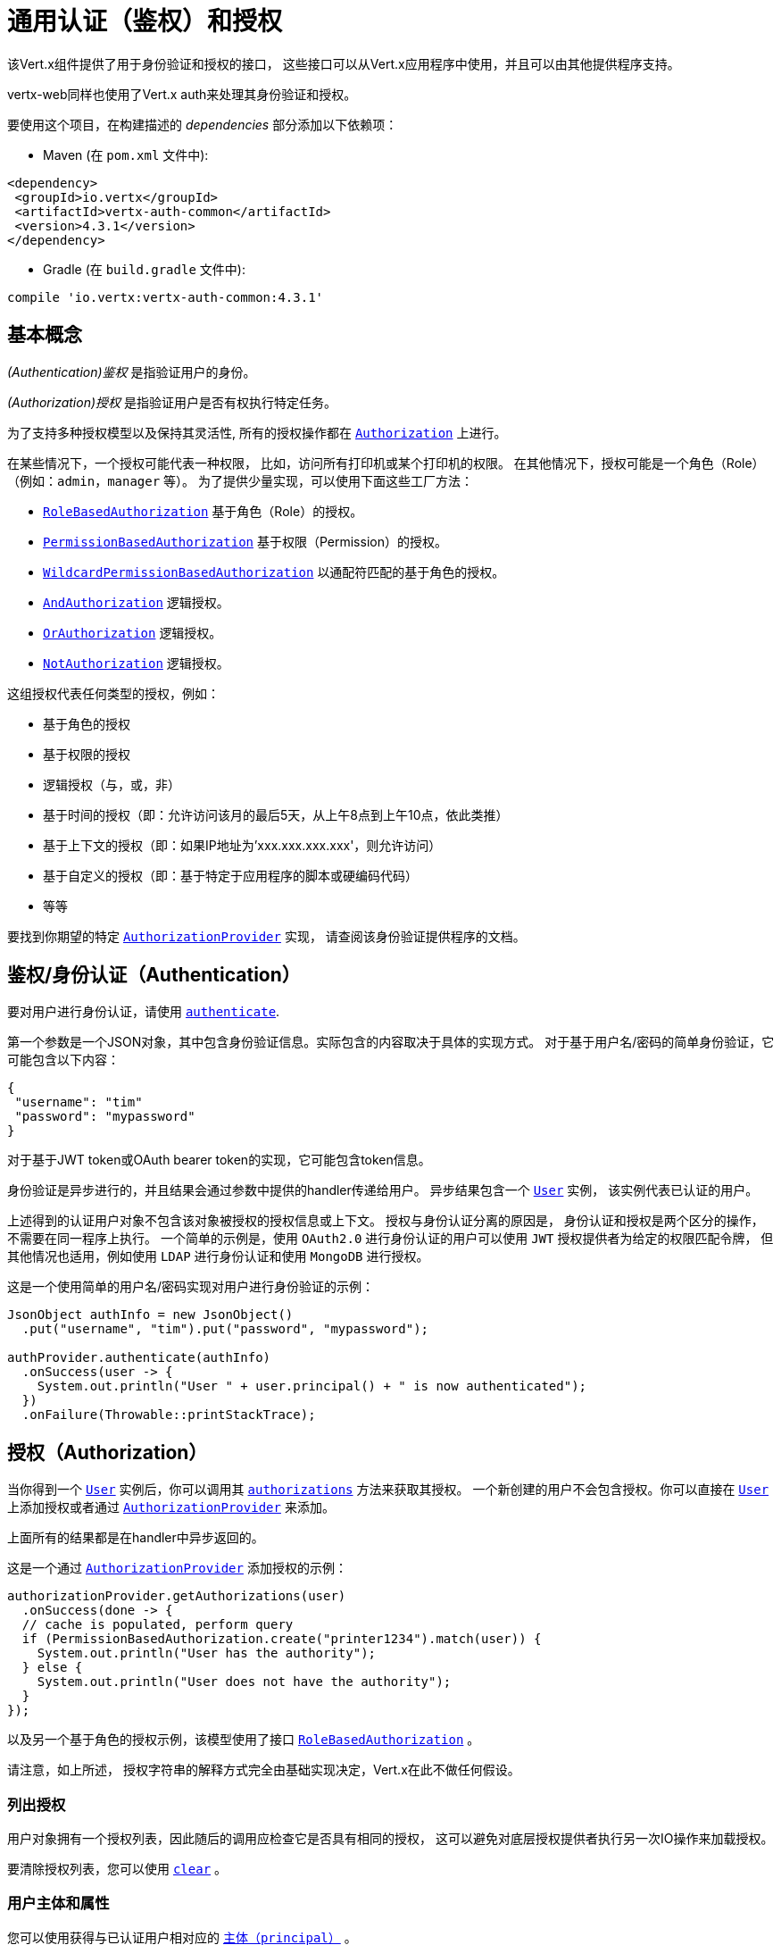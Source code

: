 [[_common_authentication_and_authorization]]
= 通用认证（鉴权）和授权

该Vert.x组件提供了用于身份验证和授权的接口，
这些接口可以从Vert.x应用程序中使用，并且可以由其他提供程序支持。

vertx-web同样也使用了Vert.x auth来处理其身份验证和授权。

要使用这个项目，在构建描述的 _dependencies_ 部分添加以下依赖项：

* Maven (在 `pom.xml` 文件中):

[source,xml,subs="+attributes"]
----
<dependency>
 <groupId>io.vertx</groupId>
 <artifactId>vertx-auth-common</artifactId>
 <version>4.3.1</version>
</dependency>
----

* Gradle (在 `build.gradle` 文件中):

[source,groovy,subs="+attributes"]
----
compile 'io.vertx:vertx-auth-common:4.3.1'
----

[[_basic_concepts]]
== 基本概念

_(Authentication)鉴权_ 是指验证用户的身份。

_(Authorization)授权_ 是指验证用户是否有权执行特定任务。

为了支持多种授权模型以及保持其灵活性, 所有的授权操作都在
`link:../../apidocs/io/vertx/ext/auth/authorization/Authorization.html[Authorization]` 上进行。

在某些情况下，一个授权可能代表一种权限，
比如，访问所有打印机或某个打印机的权限。
在其他情况下，授权可能是一个角色（Role）（例如：`admin`，`manager` 等）。
为了提供少量实现，可以使用下面这些工厂方法：

* `link:../../apidocs/io/vertx/ext/auth/authorization/RoleBasedAuthorization.html[RoleBasedAuthorization]` 基于角色（Role）的授权。
* `link:../../apidocs/io/vertx/ext/auth/authorization/PermissionBasedAuthorization.html[PermissionBasedAuthorization]` 基于权限（Permission）的授权。
* `link:../../apidocs/io/vertx/ext/auth/authorization/WildcardPermissionBasedAuthorization.html[WildcardPermissionBasedAuthorization]` 以通配符匹配的基于角色的授权。
* `link:../../apidocs/io/vertx/ext/auth/authorization/AndAuthorization.html[AndAuthorization]` 逻辑授权。
* `link:../../apidocs/io/vertx/ext/auth/authorization/OrAuthorization.html[OrAuthorization]` 逻辑授权。
* `link:../../apidocs/io/vertx/ext/auth/authorization/NotAuthorization.html[NotAuthorization]` 逻辑授权。

这组授权代表任何类型的授权，例如：

* 基于角色的授权
* 基于权限的授权
* 逻辑授权（与，或，非）
* 基于时间的授权（即：允许访问该月的最后5天，从上午8点到上午10点，依此类推）
* 基于上下文的授权（即：如果IP地址为'xxx.xxx.xxx.xxx'，则允许访问）
* 基于自定义的授权（即：基于特定于应用程序的脚本或硬编码代码）
* 等等

要找到你期望的特定 `link:../../apidocs/io/vertx/ext/auth/authorization/AuthorizationProvider.html[AuthorizationProvider]` 实现，
请查阅该身份验证提供程序的文档。

[[_authentication]]
== 鉴权/身份认证（Authentication）

要对用户进行身份认证，请使用 `link:../../apidocs/io/vertx/ext/auth/authentication/AuthenticationProvider.html#authenticate-io.vertx.core.json.JsonObject-io.vertx.core.Handler-[authenticate]`.

第一个参数是一个JSON对象，其中包含身份验证信息。实际包含的内容取决于具体的实现方式。
对于基于用户名/密码的简单身份验证，它可能包含以下内容：

----
{
 "username": "tim"
 "password": "mypassword"
}
----

对于基于JWT token或OAuth bearer token的实现，它可能包含token信息。

身份验证是异步进行的，并且结果会通过参数中提供的handler传递给用户。
异步结果包含一个 `link:../../apidocs/io/vertx/ext/auth/User.html[User]` 实例，
该实例代表已认证的用户。

上述得到的认证用户对象不包含该对象被授权的授权信息或上下文。
授权与身份认证分离的原因是，
身份认证和授权是两个区分的操作，不需要在同一程序上执行。
一个简单的示例是，使用 `OAuth2.0` 进行身份认证的用户可以使用 `JWT` 授权提供者为给定的权限匹配令牌，
但其他情况也适用，例如使用 `LDAP` 进行身份认证和使用 `MongoDB` 进行授权。

这是一个使用简单的用户名/密码实现对用户进行身份验证的示例：

[source,java]
----
JsonObject authInfo = new JsonObject()
  .put("username", "tim").put("password", "mypassword");

authProvider.authenticate(authInfo)
  .onSuccess(user -> {
    System.out.println("User " + user.principal() + " is now authenticated");
  })
  .onFailure(Throwable::printStackTrace);
----

[[_authorization]]
== 授权（Authorization）

当你得到一个 `link:../../apidocs/io/vertx/ext/auth/User.html[User]` 实例后，你可以调用其 `link:../../apidocs/io/vertx/ext/auth/User.html#authorizations--[authorizations]` 方法来获取其授权。
一个新创建的用户不会包含授权。你可以直接在 `link:../../apidocs/io/vertx/ext/auth/User.html[User]` 上添加授权或者通过 `link:../../apidocs/io/vertx/ext/auth/authorization/AuthorizationProvider.html[AuthorizationProvider]` 来添加。

上面所有的结果都是在handler中异步返回的。

这是一个通过 `link:../../apidocs/io/vertx/ext/auth/authorization/AuthorizationProvider.html[AuthorizationProvider]` 添加授权的示例：

[source,java]
----
authorizationProvider.getAuthorizations(user)
  .onSuccess(done -> {
  // cache is populated, perform query
  if (PermissionBasedAuthorization.create("printer1234").match(user)) {
    System.out.println("User has the authority");
  } else {
    System.out.println("User does not have the authority");
  }
});
----

以及另一个基于角色的授权示例，该模型使用了接口 `link:../../apidocs/io/vertx/ext/auth/authorization/RoleBasedAuthorization.html[RoleBasedAuthorization]` 。

请注意，如上所述，
授权字符串的解释方式完全由基础实现决定，Vert.x在此不做任何假设。

[[_listing_authorizations]]
=== 列出授权

用户对象拥有一个授权列表，因此随后的调用应检查它是否具有相同的授权，
这可以避免对底层授权提供者执行另一次IO操作来加载授权。

要清除授权列表，您可以使用 `link:../../apidocs/io/vertx/ext/auth/authorization/Authorizations.html#clear--[clear]` 。

[[_the_user_principal_and_attributes]]
=== 用户主体和属性

您可以使用获得与已认证用户相对应的 `link:../../apidocs/io/vertx/ext/auth/User.html#principal--[主体（principal）]` 。

返回的内容取决于具体的底层实现。主体映射是用于创建的源数据用户实例。
属性是额外的属性，在实例创建的过程中 **不会** 提供，
但是它们是以处理用户数据的结果出现的。
区别就在于有确保处理的主体不会修改或重写现有数据。

为了简化用法，可以使用两种方法在两个源上查找和读取值：

[source,java]
----
if (user.containsKey("sub")) {
  // the check will first assert that the attributes contain
  // the given key and if not assert that the principal contains
  // the given key

  // just like the check before the get will follow the same
  // rules to retrieve the data, first "attributes" then "principal"
  String sub = user.get("sub");
}
----

[[_creating_your_own_authentication_or_authorization_provider_implementation]]
== 创建自定义的身份认证或授权提供程序

如果希望创建自己的身份验证提供程序，则应实现一个或两个接口：

* `link:../../apidocs/io/vertx/ext/auth/authentication/AuthenticationProvider.html[AuthenticationProvider]`
* `link:../../apidocs/io/vertx/ext/auth/authorization/AuthorizationProvider.html[AuthorizationProvider]`

用户工厂方法可以使用给定的 `principal` JSON内容创建一个 `link:../../apidocs/io/vertx/ext/auth/User.html[User]` 对象。
第二个参数 `attributes` 是可选的，它可以提供额外的元数据供以后使用。
以下属性是一个示例：

* `exp` - Expires at in seconds.
* `iat` - Issued at in seconds.
* `nbf` - Not before in seconds.
* `leeway` - clock drift leeway in seconds.

前3个控制 `link:../../apidocs/io/vertx/ext/auth/User.html#expired--[expired]` 方法如何计算用户的过期时间，
最后一个可以用于在计算过期时间时允许事件偏移补偿。

[[_pseudo_random_number_generator]]
== 伪随机数生成器（PRNG）

由于来自Java的Secure Random会在从系统获取熵的过程中阻塞，
因此我们提供了它的简单封装，可以使用该封装，而不会阻塞事件循环。

默认情况下，此PRNG使用混合模式，播种（seeding）过程是阻塞的，生成过程是非阻塞的。
同时，每5分钟PRNG也将重新设置新的64位的熵。但是，所有这些都可以使用系统属性进行配置：

* io.vertx.ext.auth.prng.algorithm 示例: SHA1PRNG
* io.vertx.ext.auth.prng.seed.interval 示例: 1000 (每秒)
* io.vertx.ext.auth.prng.seed.bits 示例: 128

除非你注意到应用程序的性能受到PRNG算法的影响，
否则大多数用户都不需要配置这些值。

[[_sharing_pseudo_random_number_generator]]
=== 共享伪随机数生成器

由于伪随机数生成器对象的资源昂贵，它们消耗系统熵，这是一种稀缺资源，
因此明智的做法是在所有处理程序之间共享PRNG。为了做到这一点并使它适用于Vert.x支持的所有语言，您应该查看
 `link:../../apidocs/io/vertx/ext/auth/VertxContextPRNG.html[VertxContextPRNG]` 。

此接口使得用户对PRNG的生命周期管理变得轻松，并确保可以在所有应用程序中复用它，
例如：

[source,java]
----
String token = VertxContextPRNG.current(vertx).nextString(32);
// Generate a secure random integer
int randomInt = VertxContextPRNG.current(vertx).nextInt();
----

[[_working_with_keys]]
== 使用密钥

在处理安全性时，您需要加载安全密钥。
安全密钥有多种格式和标准，这使其成为一项非常复杂的任务。
为了简化开发人员方面的工作，此模块包含2个抽象类：

1. `link:../../apidocs/io/vertx/ext/auth/KeyStoreOptions.html[KeyStoreOptions]` JVM keystore通用格式。
2. `link:../../apidocs/io/vertx/ext/auth/PubSecKeyOptions.html[PubSecKeyOptions]` PEM通用格式。

要加载本地密钥库模块，应提供一个options对象，例如：

[source,java]
----
KeyStoreOptions options = new KeyStoreOptions()
  .setPath("/path/to/keystore/file")
  .setType("pkcs8")
  .setPassword("keystore-password")
  .putPasswordProtection("key-alias", "alias-password");
----

该类型非常重要，因为它随所使用的JVM版本而异。
Java 9之前的默认值是特定于JVM的默认值 `jks` ，而之后 `pkcs12` 是通用标准。

`pkcs12` 即使不需要 `keytool` 命令，也可以将非JVM密钥库密钥导入到文件中，
例如，可以通过以下方式实现 `OpenSSL`：

----
openssl pkcs12 -export -in mykeycertificate.pem -out mykeystore.pkcs12 -name myAlias -noiter -nomaciter
----

上面的命令会将现有的pem文件转换为pkcs12密钥库，并将给定的密钥使用 `myAlias` 命名。
 `-noiter -nomaciter` 为了使文件与JVM加载程序兼容，需要额外的参数。

要加载 `PEM` 文件，您应该注意一些限制。
默认的JVM类仅支持 `PKCS8` 格式的密钥 ，因此，如果您有其他PEM文件，则需要使用以下方式转换 `OpenSSL` ：

----
openssl pkcs8 -topk8 -inform PEM -in private.pem -out private_key.pem -nocrypt
----

在此之后，使用这样的文件很简单：

[source,java]
----
PubSecKeyOptions options = new PubSecKeyOptions()
  .setAlgorithm("RS256")
  .setBuffer(
    vertx.fileSystem()
      .readFileBlocking("/path/to/pem/file")
      .toString());
----

PEM文件是常见且易于使用的，但不受密码保护，因此可以轻松嗅探私钥。

[[_json_web_keys]]
=== JSON Web Keys（JWK）

JWK是OpenID connect和JWT提供程序使用的标准。它们用JSON对象表示密钥。
通常这些JSON文档由Google，Microsoft等身份提供商服务器提供，
但是您也可以使用在线应用程序 <a href="https://mkjwk.org/">https://mkjwk.org</a> 来生成自己的密钥。
要想离线体验，还可以使用该工具： <a href="https://connect2id.com/products/nimbus-jose-jwt/generator">https://connect2id.com/products/nimbus-jose-jwt/generator</a> 。

[[_chaining_authentication_providers]]
== 链接多个身份验证提供程序

在某些情况下，支持链接多个身份验证提供程序可能会很有意思，例如，在LDAP或属性文件上查找用户。
这可以用 `link:../../apidocs/io/vertx/ext/auth/ChainAuth.html[ChainAuth]` 来实现。

[source,java]
----
ChainAuth.any()
  .add(ldapAuthProvider)
  .add(propertiesAuthProvider);
----

执行 *全部* 匹配也是可以的，例如，必须在LDAP和属性上匹配用户：

[source,java]
----
ChainAuth.all()
  .add(ldapAuthProvider)
  .add(propertiesAuthProvider);
----